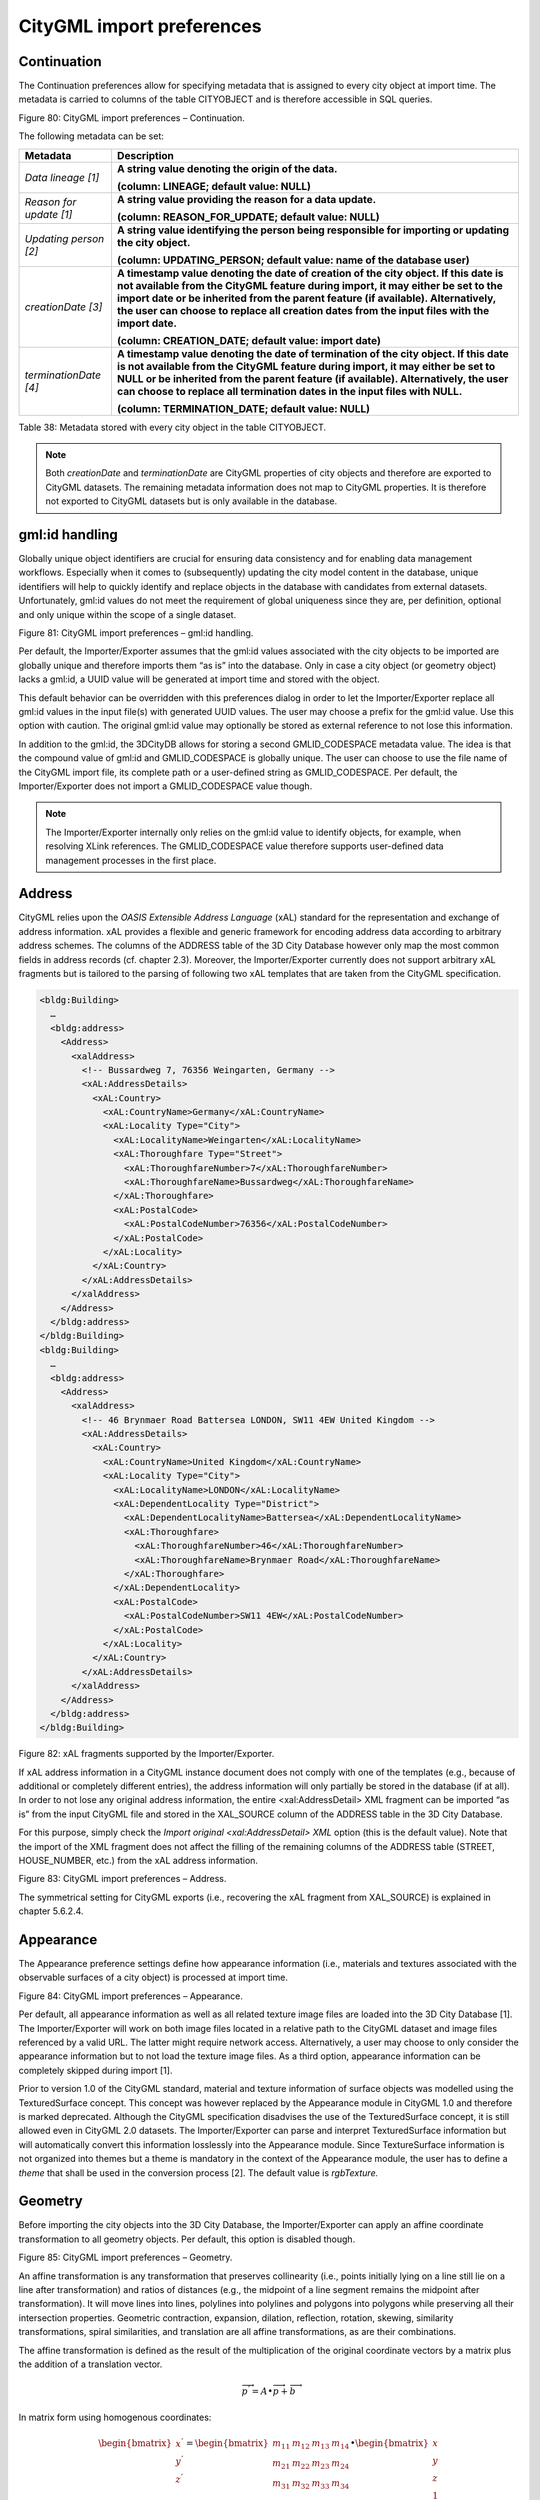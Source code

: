 .. _impexp_citygml_import_preferences_chapter:

CityGML import preferences
~~~~~~~~~~~~~~~~~~~~~~~~~~

.. _continuation:

Continuation
^^^^^^^^^^^^

The Continuation preferences allow for specifying metadata that is
assigned to every city object at import time. The metadata is carried to
columns of the table CITYOBJECT and is therefore accessible in SQL
queries.

|image96|

Figure 80: CityGML import preferences – Continuation.

The following metadata can be set:

======================= =========================================================================================================================================================================================================================================================================================================================================================
**Metadata**            **Description**
*Data lineage [1]*      **A string value denoting the origin of the data.**
                       
                        **(column: LINEAGE; default value: NULL)**
*Reason for update [1]* **A string value providing the reason for a data update.**
                       
                        **(column: REASON_FOR_UPDATE; default value: NULL)**
*Updating person [2]*   **A string value identifying the person being responsible for importing or updating the city object.**
                       
                        **(column: UPDATING_PERSON; default value: name of the database user)**
*creationDate [3]*      **A timestamp value denoting the date of creation of the city object. If this date is not available from the CityGML feature during import, it may either be set to the import date or be inherited from the parent feature (if available). Alternatively, the user can choose to replace all creation dates from the input files with the import date.**
                       
                        **(column: CREATION_DATE; default value: import date)**
*terminationDate [4]*   **A timestamp value denoting the date of termination of the city object. If this date is not available from the CityGML feature during import, it may either be set to NULL or be inherited from the parent feature (if available). Alternatively, the user can choose to replace all termination dates in the input files with NULL.**
                       
                        **(column: TERMINATION_DATE; default value: NULL)**
======================= =========================================================================================================================================================================================================================================================================================================================================================

Table 38: Metadata stored with every city object in the table
CITYOBJECT.

.. note::
   Both *creationDate* and *terminationDate* are CityGML properties
   of city objects and therefore are exported to CityGML datasets. The
   remaining metadata information does not map to CityGML properties. It is
   therefore not exported to CityGML datasets but is only available in the
   database.


.. _gmlid:

gml:id handling
^^^^^^^^^^^^^^^

Globally unique object identifiers are crucial for ensuring data
consistency and for enabling data management workflows. Especially when
it comes to (subsequently) updating the city model content in the
database, unique identifiers will help to quickly identify and replace
objects in the database with candidates from external datasets.
Unfortunately, gml:id values do not meet the requirement of global
uniqueness since they are, per definition, optional and only unique
within the scope of a single dataset.

|image97|

Figure 81: CityGML import preferences – gml:id handling.

Per default, the Importer/Exporter assumes that the gml:id values
associated with the city objects to be imported are globally unique and
therefore imports them “as is” into the database. Only in case a city
object (or geometry object) lacks a gml:id, a UUID value will be
generated at import time and stored with the object.

This default behavior can be overridden with this preferences dialog in
order to let the Importer/Exporter replace all gml:id values in the
input file(s) with generated UUID values. The user may choose a prefix
for the gml:id value. Use this option with caution. The original gml:id
value may optionally be stored as external reference to not lose this
information.

In addition to the gml:id, the 3DCityDB allows for storing a second
GMLID_CODESPACE metadata value. The idea is that the compound value of
gml:id and GMLID_CODESPACE is globally unique. The user can choose to
use the file name of the CityGML import file, its complete path or a
user-defined string as GMLID_CODESPACE. Per default, the
Importer/Exporter does not import a GMLID_CODESPACE value though.

.. note::
   The Importer/Exporter internally only relies on the gml:id value
   to identify objects, for example, when resolving XLink references. The
   GMLID_CODESPACE value therefore supports user-defined data management
   processes in the first place.


.. _address:

Address
^^^^^^^

CityGML relies upon the *OASIS Extensible Address Language* (xAL)
standard for the representation and exchange of address information. xAL
provides a flexible and generic framework for encoding address data
according to arbitrary address schemes. The columns of the ADDRESS table
of the 3D City Database however only map the most common fields in
address records (cf. chapter 2.3). Moreover, the Importer/Exporter
currently does not support arbitrary xAL fragments but is tailored to
the parsing of following two xAL templates that are taken from the
CityGML specification.

.. code-block:: xml

   <bldg:Building>
     …
     <bldg:address>
       <Address>
         <xalAddress>
           <!-- Bussardweg 7, 76356 Weingarten, Germany -->
           <xAL:AddressDetails>
             <xAL:Country>
               <xAL:CountryName>Germany</xAL:CountryName>
               <xAL:Locality Type="City">
                 <xAL:LocalityName>Weingarten</xAL:LocalityName>
                 <xAL:Thoroughfare Type="Street">
                   <xAL:ThoroughfareNumber>7</xAL:ThoroughfareNumber>
                   <xAL:ThoroughfareName>Bussardweg</xAL:ThoroughfareName>
                 </xAL:Thoroughfare>
                 <xAL:PostalCode>
                   <xAL:PostalCodeNumber>76356</xAL:PostalCodeNumber>
                 </xAL:PostalCode>
               </xAL:Locality>
             </xAL:Country>
           </xAL:AddressDetails>
         </xalAddress>
       </Address>
     </bldg:address>
   </bldg:Building>
   <bldg:Building>
     …
     <bldg:address>
       <Address>
         <xalAddress>
           <!-- 46 Brynmaer Road Battersea LONDON, SW11 4EW United Kingdom -->
           <xAL:AddressDetails>
             <xAL:Country>
               <xAL:CountryName>United Kingdom</xAL:CountryName>
               <xAL:Locality Type="City">
                 <xAL:LocalityName>LONDON</xAL:LocalityName>
                 <xAL:DependentLocality Type="District">
                   <xAL:DependentLocalityName>Battersea</xAL:DependentLocalityName>
                   <xAL:Thoroughfare>
                     <xAL:ThoroughfareNumber>46</xAL:ThoroughfareNumber>
                     <xAL:ThoroughfareName>Brynmaer Road</xAL:ThoroughfareName>
                   </xAL:Thoroughfare>
                 </xAL:DependentLocality>
                 <xAL:PostalCode>
                   <xAL:PostalCodeNumber>SW11 4EW</xAL:PostalCodeNumber>
                 </xAL:PostalCode>
               </xAL:Locality>
             </xAL:Country>
           </xAL:AddressDetails>
         </xalAddress>
       </Address>
     </bldg:address>
   </bldg:Building>

Figure 82: xAL fragments supported by the Importer/Exporter.

If xAL address information in a CityGML instance document does not
comply with one of the templates (e.g., because of additional or
completely different entries), the address information will only
partially be stored in the database (if at all). In order to not lose
any original address information, the entire <xal:AddressDetail> XML
fragment can be imported “as is” from the input CityGML file and stored
in the XAL_SOURCE column of the ADDRESS table in the 3D City Database.

For this purpose, simply check the *Import original <xal:AddressDetail>
XML* option (this is the default value). Note that the import of the XML
fragment does not affect the filling of the remaining columns of the
ADDRESS table (STREET, HOUSE_NUMBER, etc.) from the xAL address
information.

|image98|

Figure 83: CityGML import preferences – Address.

The symmetrical setting for CityGML exports (i.e., recovering the xAL
fragment from XAL_SOURCE) is explained in chapter 5.6.2.4.


.. _appearance:

Appearance
^^^^^^^^^^

The Appearance preference settings define how appearance information
(i.e., materials and textures associated with the observable surfaces of
a city object) is processed at import time.

|image99|

Figure 84: CityGML import preferences – Appearance.

Per default, all appearance information as well as all related texture
image files are loaded into the 3D City Database [1]. The
Importer/Exporter will work on both image files located in a relative
path to the CityGML dataset and image files referenced by a valid URL.
The latter might require network access. Alternatively, a user may
choose to only consider the appearance information but to not load the
texture image files. As a third option, appearance information can be
completely skipped during import [1].

Prior to version 1.0 of the CityGML standard, material and texture
information of surface objects was modelled using the TexturedSurface
concept. This concept was however replaced by the Appearance module in
CityGML 1.0 and therefore is marked deprecated. Although the CityGML
specification disadvises the use of the TexturedSurface concept, it is
still allowed even in CityGML 2.0 datasets. The Importer/Exporter can
parse and interpret TexturedSurface information but will automatically
convert this information losslessly into the Appearance module. Since
TextureSurface information is not organized into themes but a theme is
mandatory in the context of the Appearance module, the user has to
define a *theme* that shall be used in the conversion process [2]. The
default value is *rgbTexture.*


.. _geometry:

Geometry
^^^^^^^^

Before importing the city objects into the 3D City Database, the
Importer/Exporter can apply an affine coordinate transformation to all
geometry objects. Per default, this option is disabled though.

|image100|

Figure 85: CityGML import preferences – Geometry.

An affine transformation is any transformation that preserves
collinearity (i.e., points initially lying on a line still lie on a line
after transformation) and ratios of distances (e.g., the midpoint of a
line segment remains the midpoint after transformation). It will move
lines into lines, polylines into polylines and polygons into polygons
while preserving all their intersection properties. Geometric
contraction, expansion, dilation, reflection, rotation, skewing,
similarity transformations, spiral similarities, and translation are all
affine transformations, as are their combinations.

The affine transformation is defined as the result of the multiplication
of the original coordinate vectors by a matrix plus the addition of a
translation vector.

.. math:: {\overrightarrow{p}}^{'} = A \bullet \overrightarrow{p} + \overrightarrow{b}

In matrix form using homogenous coordinates:

.. math::

   \begin{bmatrix}
   x^{'} \\
   y^{'} \\
   z^{'} \\
   \end{bmatrix} = \begin{bmatrix}
   m_{11} & m_{12} & m_{13} & m_{14} \\
   m_{21} & m_{22} & m_{23} & m_{24} \\
   m_{31} & m_{32} & m_{33} & m_{34} \\
   \end{bmatrix} \bullet \begin{bmatrix}
   x \\
   y \\
   z \\
   1 \\
   \end{bmatrix}

The coefficients of this matrix and translation vector can be entered in
this preferences dialog (cf. Figure 85). The first three columns define
any linear transformation; the fourth column contains the translation
vector. The affine transformation does neither affect the dimensionality
nor the associated reference system of the geometry object, but only
changes its coordinate values. It is applied the same to all coordinates
in all objects in the original CityGML file. This also includes all
matrixes in CityGML like the 2x2 matrixes of GeoreferencedTextures, the
3x4 transformation matrixes of TexCoordGen elements used for texture
mapping and the 4x4 transformation matrixes for ImplicitGeometries.

.. warning::
   An affine transformation cannot be undone or reversed after the
   import using the Importer/Exporter.

Two elementary affine transformations are predefined: 1) *Identity
matrix* (leave all geometry coordinates unchanged), which serves as an
explanatory example of how values in the matrix should be set, and 2)
*Swap X/Y*, which exchanges the values of *x* and *y* coordinates in all
geometries (and thus performs a 90 degree rotation around the z axis).
The latter is very helpful in correcting CityGML datasets that have
northing and easting values in wrong order.

**Example:** For an ordinary translation of all city objects by 100
meters along the x-axis and 50 meters along the y-axis (assuming all
coordinate units are given in meters), the *identity matrix* must be
applied together with the translation values set as coefficients in the
translation vector:

.. math::

   {\overrightarrow{p}}^{'} = \begin{bmatrix}
   1 & 0 & 0 & 100 \\
   0 & 1 & 0 & 50 \\
   0 & 0 & 1 & 0 \\
   \end{bmatrix} \bullet \overrightarrow{p}


.. _indexes:

Indexes
^^^^^^^

In addition to the Database tab on the operations window, which lets you
enable and disable spatial and normal indexes in the 3D City Database
manually (cf. chapter 5.2.2), with this preference settings a default
index strategy for database imports can be determined.

|image101|

Figure 86: CityGML import preferences – Indexes.

The dialog differentiates between settings for *spatial indexes* [1] and
*normal indexes* [2] but offers the same options for each index type.

The default setting is to not change the status (i.e., either enabled or
disabled) of the indexes. This default behavior can be changed so that
indexes are always disabled before starting and import process. The user
can choose whether the indexes shall be automatically reactivated after
the import has been finished.

.. note::
   All indexes are *enabled* after setting up a new instance of 3D
   City Database.

.. note::
   It is *strongly recommended* to *deactivate the spatial indexes
   before running a CityGML import* on a *big amount of data* and to
   reactive the spatial indexes afterwards. This way the import will
   typically be a lot faster than with spatial indexes enabled. The
   situation may be different if only a small dataset is to be imported.
   Deactivating normal indexes should however never be required.

.. warning::
   Activating and deactivating indexes can take a long time,
   especially if the database fill level is high. Note that the operation
   **cannot be aborted** by the user since this could result in an
   inconsistent database state.


.. _xml-validation:

XML validation
^^^^^^^^^^^^^^

On the Import tab of the operations window, the CityGML input files to
be imported into the database can be manually validated against the
official CityGML XML Schemas. This preference dialog lets a user choose
to perform XML validation automatically with every database import.

|image102|

Figure 87: CityGML import preferences – XML validation.

In general, it is **strongly recommended** to ensure (either manually or
automatically) that the input files are valid with respect to the
CityGML XML schemas. Invalid files might cause the import procedure to
behave unexpectedly or even to abort abnormally.

If XML validation is chosen to be performed automatically during
imports, then every invalid top-level feature will be discarded from the
import. Nevertheless, the import procedure will continue to work on the
remaining features in the input file(s).

Validation errors are printed to the console window. Often, error
messages quickly become lengthy and confusing. To keep the console
output low, the user can choose to only report the first validation
error per top-level feature and to suppress all subsequent error
messages.

.. note::
   The XML validation in general does not require internet access
   since the CityGML XML schemas are packaged with the Importer/Exporter.
   These internal copies of the official XML schemas will be used to
   check CityGML XML content in input files. The user cannot change this
   behavior. External XML schemas will only be considered in case of
   unknown XML content, which might require internet access. Precisely,
   the following rules apply:

-  If an XML element’s namespace is part of the official CityGML 2.0 or
      1.0 standard, it will be validated against the internal copies of
      the official CityGML 2.0 or 1.0 schemas (no internet access
      needed).

-  If the element’s namespace is unknown, the element will be validated
      against the schema pointed to by the *xsi:schemaLocation* value on
      the root element or the element itself. This is necessary when,
      for instance, the input document contains XML content from a
      CityGML Application Domain Extension (ADE). Note that loading the
      schema might require internet access.

-  If the element’s namespace is unknown and the *xsi:schemaLocation*
      value (provided either on the root element or the element itself)
      is empty, validation will fail with a hint to the element and the
      missing schema document.


.. _xsl-transformation:

XSL Transformation
^^^^^^^^^^^^^^^^^^

This preference is used to apply changes to the CityGML input data
before it is imported into the database using XSL transformations.
Simply check the *Apply XSLT stylesheets* option and point to an XSLT
stylesheet in your local file system using the *Browse* button. The
stylesheet will be automatically considered by the import process to
transform the CityGML data.

|image103|

Figure 88: CityGML import preferences – XSL transformation.

By clicking the *+* and *-* buttons, more than one XSLT stylesheet can
be fed to the importer. The stylesheets are executed in the given order,
with the output of a stylesheet being the input for its direct
successor. The Importer/Exporter is shipped with example XSLT
stylesheets in subfolders below templates/ XSLTransformations in the
installation directory.

.. note::
   To be able to handle arbitrarily large input files, the importer
   chunks every CityGML input file into top-level features, which are then
   imported into the database. Each XSLT stylesheet will hence just work on
   individual top-level features but not on the entire file.

.. note::
   The output of each XSLT stylesheet must again be a valid CityGML
   structure.

.. note::
   Only stylesheets written in the XSLT language version 1.0 are
   supported.


.. _import-log:

Import log
^^^^^^^^^^

A CityGML import process not necessarily works on all CityGML features
within the provided input file(s). An obvious reason for this is that
spatial or thematic filters that naturally narrow down the set of
imported features. Also, in case the import procedure aborts early
(either requested by the user or caused by severe import errors), not
all input features might have been processed. To understand which
top-level features were actually loaded into the database during an
import session, the user can choose to let the Importer/Exporter create
an *import log*.

|image104|

Figure 89: CityGML import preferences – Import log.

Simply enable the checkbox on this settings dialog to activate import
logs (disabled per default). You additionally must provide a folder
where the import log files will be created in. Either type the folder
name manually or use the *Browse* button to open a file selection
dialog. The application proposes to use a folder within your user’s home
directory, but this proposal can be overridden.

To easily relate import logs to different 3D City Database instances
managed on the Database tab, the Importer/Exporter creates one subfolder
for each connection entry below the folder provided in the settings
dialog. The *description text* of the connection entry (cf. chapter
5.2.1) is used as folder name. Within that subfolder, a separate log
file is created for every input file during an import to that 3D City
Database connection. The filename includes the date and time of the
import session according to following pattern:

imported-features-yyyy_MM_dd-HH_mm_ss_SSS.log

The import log is a simple CSV file with one record (line) per imported
top-level feature. The following figure shows an example.

|image105|

Figure 90: Example import log.

The first four lines of the import log contain metadata about the
*version of the Import/Exporter* that was used for the import, the
*absolute path to the CityGML input file*, the database *connection
string*, and the *timestamp of the import*. Each line starts with #
character in order to mark its content as metadata.

The first line below the metadata block provides a header for the fields
of each record. The field names are FEATURE_TYPE, CITYOBJECT_ID, and
GML_ID_IN_FILE. A single comma separates the fields. The records follow
the header line. The meaning of the fields is as follows:

-  FEATURE_TYPE An uppercase string representing the type of the
   imported CityGML feature.

-  CITYOBJECT_ID The value of the ID column (primary key) of the
   CITYOBJECT table where the feature was inserted.

-  GML_ID_IN_FILE The original gml:id value of the feature in the input
   file (might differ in database due to import settings).

The last line of each import log is a footer that contains metadata
about whether the import was *successfully finished* or *aborted*.


.. _resources:

Resources
^^^^^^^^^

**Multithreading settings.** The software architecture of the
Importer/Exporter is based on multithreading. Put simply, the different
tasks of an import process are carried out by separate threads. The
decoupling of compute bound from I/O bound tasks and their parallel
non-blocking processing usually leads to an increase of the overall
application performance. For example, threads waiting for database
response do not block threads parsing the input document or processing
the CityGML input features. In a multi-core environment, threads can
even be executed simultaneously on multiple CPUs or cores.

|image106|

Figure 91: CityGML import preferences – Resources.

The Resource settings allow for controlling the minimum and maximum
number of concurrent threads during import [1]. Make sure to enter
reasonable values depending on your hardware configuration. By default,
the maximum number is set to the number of available CPUs/cores times
two. Before starting the import process, the minimum number of threads
is created. Further threads up to the specified maximum number are only
created if necessary.

.. warning::
   A higher number of threads *does not necessarily result in a
   better performance*. In contrast, a too high number of active threads
   faces disadvantages such as thread life-cycle overhead and resource
   thrashing. Also, note that each thread requires its *own physical
   connection to the database*. Therefore, your database must be ready to
   handle enough parallel physical connections. Ask you database
   administrator for assistance.

**Cache settings.** The Importer/Exporter employs strategies for parsing
CityGML datasets of arbitrary file size and for resolving XLink
references. A naive approach for XLink resolving would read the entire
CityGML dataset into main memory. However, CityGML datasets quickly
become too big to fit into main memory. For this reason, the import
process follows a two-phase strategy: In a first run, features are
written to the database neglecting references to remote objects. If a
feature contains an XLink though, any context information about the
XLink is written to temporary database tables. This information
comprises, for instance, the table name and primary key of the
referencing feature/geometry instance as well as the gml:id of the
target object.

In addition, while parsing the document, the import process keeps track
of every encountered gml:id as well as the table name and primary key of
the corresponding object in database. It is important to record this
information because a priori it cannot be predicted whether or not a
gml:id is referenced by an XLink from somewhere else in the document. In
order to ensure fast access, the information is cached in memory. If the
maximum cache size is reached, the cache is paged to temporary database
tables to prevent memory overflows. In a second run, the temporary
tables containing the context information about XLinks are revisited and
queried. Since the entire CityGML document has been processed at this
point in time, valid references can be resolved and processed
accordingly. With the help of the gml:id cache, the referenced objects
can be quickly identified within the database.

The caching and paging behaviour for gml:id values can be influenced via
the Resource preferences [3]. The dialog lets a user enter the maximum
number of gml:id values to be held in main memory (default: 200,000
*entries*), the percentage of entries that will be written to the
database if the cache limit is reached (*page factor*, default: 85%), as
well as the number of parallel temporary tables used for paging (*table
partitions*, default: 10). The Importer/Exporter employs different
caches for gml:id values of geometries and features [3]. Moreover, a
third cache is used for handling texture atlases and offers similar
settings [4].

**Batch settings.** In order to optimize database response times,
multiple database statements are submitted to the database in a single
request (*batch processing*). This allows for an efficient data
processing on the database side. The user can influence the number of
SQL statements in one batch through the settings dialog [2]. The dialog
differentiates between batch sizes for CityGML features (default: 20)
and gml:id caches respectively temporary XLink information (default:
1000 each).

.. note::
   All database operations within one batch are buffered in main
   memory before being submitted to the database. Thus, the
   Importer/Exporter might run out of memory if the batch size is too high.
   After a batch is submitted, the transaction is committed.

.. |image96| image:: ../../media/image106.png
   :width: 4.44792in
   :height: 4.08412in

.. |image97| image:: ../../media/image107.png
   :width: 3.85827in
   :height: 3.61755in

.. |image98| image:: ../../media/image108.png
   :width: 3.85827in
   :height: 3.62563in

.. |image99| image:: ../../media/image109.png
   :width: 3.89764in
   :height: 3.09336in

.. |image100| image:: ../../media/image110.png
   :width: 3.85827in
   :height: 3.06212in

.. |image101| image:: ../../media/image111.png
   :width: 3.85827in
   :height: 3.06212in

.. |image102| image:: ../../media/image112.png
   :width: 3.85827in
   :height: 3.06212in

.. |image103| image:: ../../media/image113.png
   :width: 3.85827in
   :height: 3.06212in

.. |image104| image:: ../../media/image114.png
   :width: 4.44882in
   :height: 2.92076in

.. |image105| image:: ../../media/image115.png
   :width: 3.92593in
   :height: 2.72306in

.. |image106| image:: ../../media/image116.png
   :width: 3.88542in
   :height: 4.77754in
